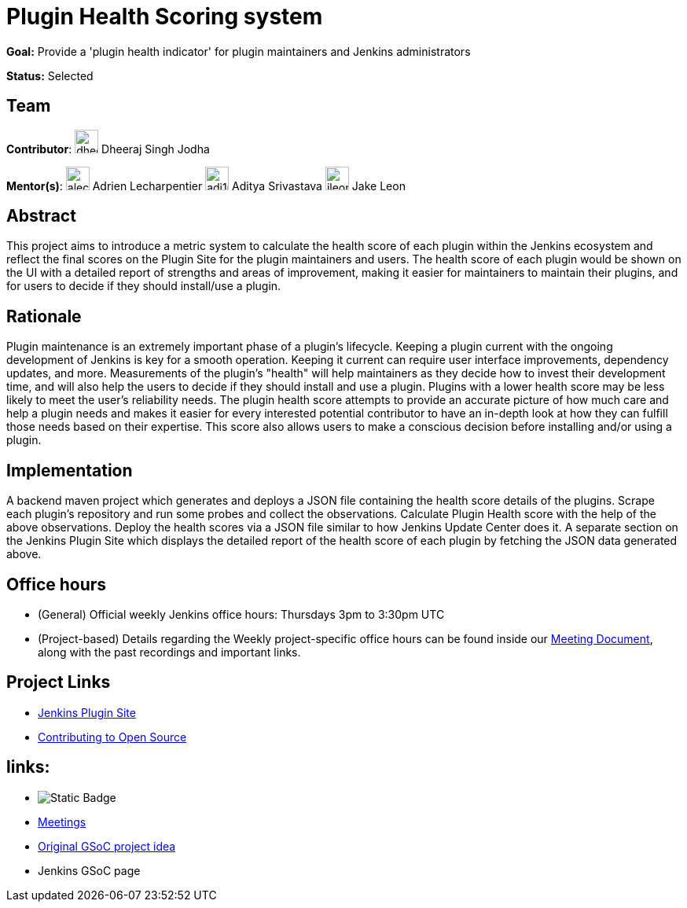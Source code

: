 = Plugin Health Scoring system

*Goal:* Provide a 'plugin health indicator' for plugin maintainers and Jenkins administrators

*Status:* Selected

== Team 

[.avatar]
*Contributor*: 
image:images:ROOT:avatars/dheerajodha.jpg[,width=30,height=30] Dheeraj Singh Jodha
[.avatar]
*Mentor(s)*: 
image:images:ROOT:avatars/alecharp.jpg[,width=30,height=30] Adrien Lecharpentier
image:images:ROOT:avatars/adi10hero.png[,width=30,height=30] Aditya Srivastava
image:images:ROOT:avatars/jleon.jpg[,width=30,height=30] Jake Leon


== Abstract

This project aims to introduce a metric system to calculate the health score of each plugin within the Jenkins ecosystem and reflect the final scores on the Plugin Site for the plugin maintainers and users.
The health score of each plugin would be shown on the UI with a detailed report of strengths and areas of improvement, making it easier for maintainers to maintain their plugins, and for users to decide if they should install/use a plugin.

== Rationale

Plugin maintenance is an extremely important phase of a plugin’s lifecycle.
Keeping a plugin current with the ongoing development of Jenkins is key for a smooth operation.
Keeping it current can require user interface improvements, dependency updates, and more.
Measurements of the plugin’s "health" will help maintainers as they decide how to invest their development time, and will also help the users to decide if they should install and use a plugin.
Plugins with a lower health score may be less likely to meet the user’s reliability needs.
The plugin health score attempts to provide an accurate picture of how much care and help a plugin needs and makes it easier for every interested potential contributor to have an in-depth look at how they can fulfill those needs based on their expertise.
This score also allows users to make a conscious decision before installing and/or using a plugin.

== Implementation

A backend maven project which generates and deploys a JSON file containing the health score details of the plugins.
Scrape each plugin’s repository and run some probes and collect the observations.
Calculate Plugin Health score with the help of the above observations.
Deploy the health scores via a JSON file similar to how Jenkins Update Center does it.
A separate section on the Jenkins Plugin Site which displays the detailed report of the health score of each plugin by fetching the JSON data generated above.

== Office hours

* (General) Official weekly Jenkins office hours: Thursdays 3pm to 3:30pm UTC
* (Project-based) Details regarding the Weekly project-specific office hours can be found inside our link:https://docs.google.com/document/d/1YZr527mYmEYmGy00RaDEbi1bi1gpdVR13031KSi_NmM/[Meeting Document], along with the past recordings and important links.

== Project Links

* link:https://github.com/jenkins-infra/plugin-site[Jenkins Plugin Site]
* link:https://docs.google.com/document/d/1PKYIpPlRVGsBqrz0Ob1Cv3cefOZ5j2xtGZdWs27kLuw/edit#[Contributing to Open Source]

== links:

* image:https://img.shields.io/badge/gitter%20-%20join_chat%20-%20green?link=https%3A%2F%2Fapp.gitter.im%2F%23%2Froom%2F%23jenkinsci_GSoC-Plugin_Health_Score%3Agitter.im[Static Badge]
* xref:gsoc/2022/projects/plugin-health-scoring-system/#office-hours[Meetings]
* xref:gsoc/2022/project-ideas/plugin-health-scoring-system[Original GSoC project idea]
* Jenkins GSoC page